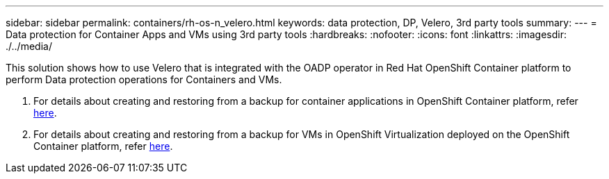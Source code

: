 ---
sidebar: sidebar
permalink: containers/rh-os-n_velero.html
keywords: data protection, DP, Velero, 3rd party tools
summary:
---
= Data protection for Container Apps and VMs using 3rd party tools
:hardbreaks:
:nofooter:
:icons: font
:linkattrs:
:imagesdir: ./../media/

//
// This file was created with NDAC Version 0.9 (June 4, 2020)
//
// 2020-06-25 14:31:33.664333
//

[.lead]
This solution shows how to use Velero that is integrated with the OADP operator in Red Hat OpenShift Container platform to perform Data protection operations for Containers and VMs.

1. For details about creating and  restoring from a backup for container applications in OpenShift Container platform, refer link:../rhhc/rhhc-dp-velero-solution.html[here]. 

2. For details about creating and  restoring from a backup for VMs in OpenShift Virtualization deployed on the OpenShift Container platform, refer link:rh-os-n_use_case_openshift_virtualization_dataprotection_overview.html[here]. 